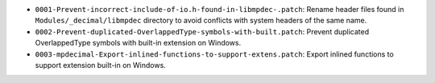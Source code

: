 * ``0001-Prevent-incorrect-include-of-io.h-found-in-libmpdec-.patch``: Rename header files found in
  ``Modules/_decimal/libmpdec`` directory to avoid conflicts with system headers of the same name.

* ``0002-Prevent-duplicated-OverlappedType-symbols-with-built.patch``: Prevent duplicated OverlappedType
  symbols with built-in extension on Windows.

* ``0003-mpdecimal-Export-inlined-functions-to-support-extens.patch``: Export inlined functions to
  support extension built-in on Windows.
